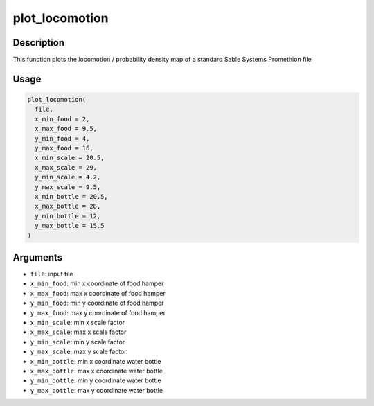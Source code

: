 plot_locomotion
===============

Description
-----------

This function plots the locomotion / probability density map of a
standard Sable Systems Promethion file

Usage
-----

.. code:: r

   plot_locomotion(
     file,
     x_min_food = 2,
     x_max_food = 9.5,
     y_min_food = 4,
     y_max_food = 16,
     x_min_scale = 20.5,
     x_max_scale = 29,
     y_min_scale = 4.2,
     y_max_scale = 9.5,
     x_min_bottle = 20.5,
     x_max_bottle = 28,
     y_min_bottle = 12,
     y_max_bottle = 15.5
   )

Arguments
---------

-  ``file``: input file
-  ``x_min_food``: min x coordinate of food hamper
-  ``x_max_food``: max x coordinate of food hamper
-  ``y_min_food``: min y coordinate of food hamper
-  ``y_max_food``: max y coordinate of food hamper
-  ``x_min_scale``: min x scale factor
-  ``x_max_scale``: max x scale factor
-  ``y_min_scale``: min y scale factor
-  ``y_max_scale``: max y scale factor
-  ``x_min_bottle``: min x coordinate water bottle
-  ``x_max_bottle``: max x coordinate water bottle
-  ``y_min_bottle``: min y coordinate water bottle
-  ``y_max_bottle``: max y coordinate water bottle

